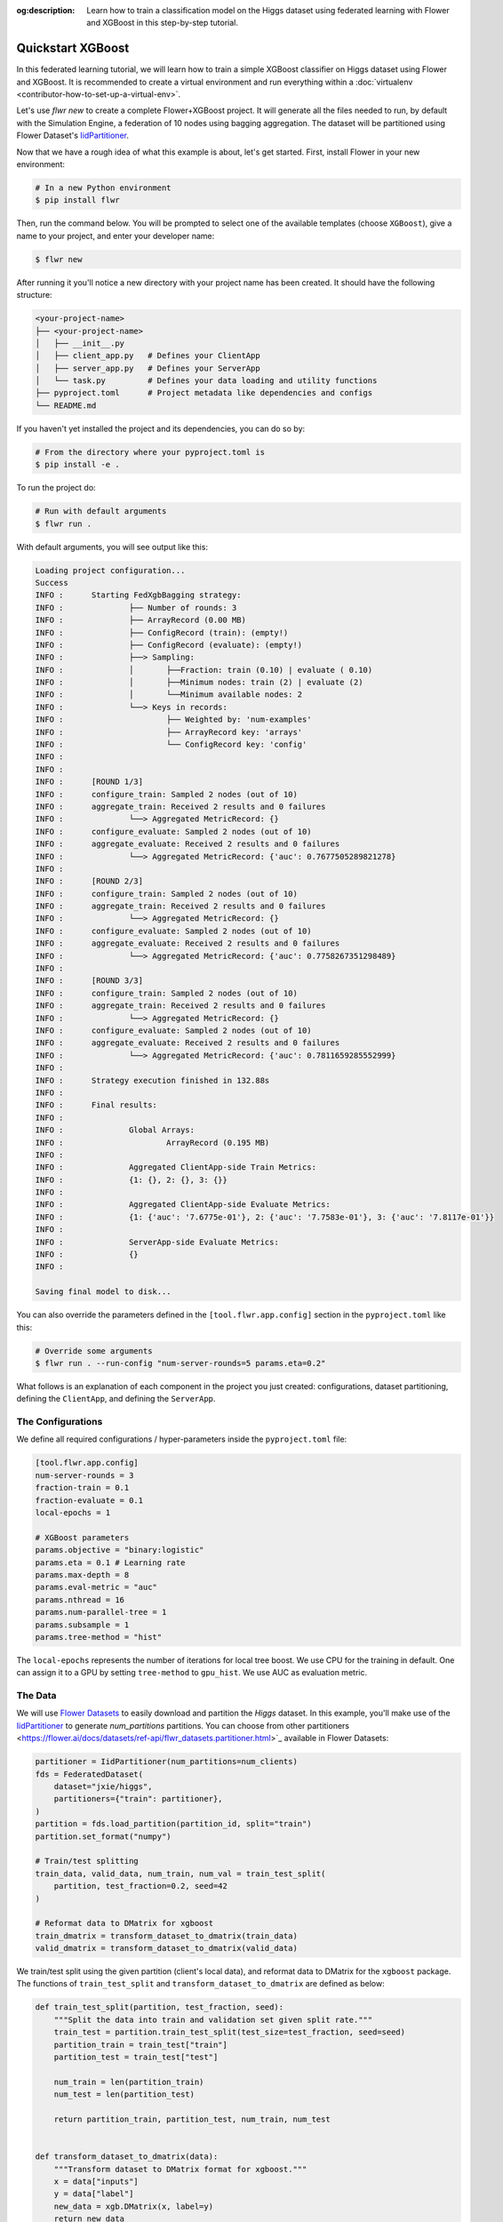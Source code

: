 :og:description: Learn how to train a classification model on the Higgs dataset using federated learning with Flower and XGBoost in this step-by-step tutorial.
.. meta::
    :description: Learn how to train a classification model on the Higgs dataset using federated learning with Flower and XGBoost in this step-by-step tutorial.

.. _quickstart-xgboost:

.. |message_link| replace:: ``Message``

.. _message_link: ref-api/flwr.app.Message.html

.. |arrayrecord_link| replace:: ``ArrayRecord``

.. _arrayrecord_link: ref-api/flwr.app.ArrayRecord.html

.. |context_link| replace:: ``Context``

.. _context_link: ref-api/flwr.app.Context.html

.. |clientapp_link| replace:: ``ClientApp``

.. _clientapp_link: ref-api/flwr.clientapp.ClientApp.html

.. |serverapp_link| replace:: ``ServerApp``

.. _serverapp_link: ref-api/flwr.serverapp.ServerApp.html

.. |strategy_start_link| replace:: ``start``

.. _strategy_start_link: ref-api/flwr.serverapp.strategy.Strategy.html#flwr.serverapp.strategy.Strategy.start

.. |strategy_link| replace:: ``Strategy``

.. _strategy_link: ref-api/flwr.serverapp.strategy.Strategy.html

.. |result_link| replace:: ``Result``

.. _result_link: ref-api/flwr.serverapp.strategy.Result.html


Quickstart XGBoost
==================

In this federated learning tutorial, we will learn how to train a simple XGBoost classifier on Higgs dataset
using Flower and XGBoost. It is recommended to create a virtual environment and run
everything within a :doc:`virtualenv <contributor-how-to-set-up-a-virtual-env>`.

Let's use `flwr new` to create a complete Flower+XGBoost project. It will generate all the
files needed to run, by default with the Simulation Engine, a federation of 10 nodes
using bagging aggregation. The dataset will be partitioned using Flower Dataset's
`IidPartitioner
<https://flower.ai/docs/datasets/ref-api/flwr_datasets.partitioner.IidPartitioner.html#flwr_datasets.partitioner.IidPartitioner>`_.

Now that we have a rough idea of what this example is about, let's get started. First,
install Flower in your new environment:

.. code-block:: shell

    # In a new Python environment
    $ pip install flwr

Then, run the command below. You will be prompted to select one of the available
templates (choose ``XGBoost``), give a name to your project, and enter your developer name:

.. code-block:: shell

    $ flwr new

After running it you'll notice a new directory with your project name has been created.
It should have the following structure:

.. code-block:: shell

    <your-project-name>
    ├── <your-project-name>
    │   ├── __init__.py
    │   ├── client_app.py   # Defines your ClientApp
    │   ├── server_app.py   # Defines your ServerApp
    │   └── task.py         # Defines your data loading and utility functions
    ├── pyproject.toml      # Project metadata like dependencies and configs
    └── README.md

If you haven't yet installed the project and its dependencies, you can do so by:

.. code-block:: shell

    # From the directory where your pyproject.toml is
    $ pip install -e .

To run the project do:

.. code-block:: shell

    # Run with default arguments
    $ flwr run .

With default arguments, you will see output like this:

.. code-block:: shell

    Loading project configuration...
    Success
    INFO :      Starting FedXgbBagging strategy:
    INFO :      	├── Number of rounds: 3
    INFO :      	├── ArrayRecord (0.00 MB)
    INFO :      	├── ConfigRecord (train): (empty!)
    INFO :      	├── ConfigRecord (evaluate): (empty!)
    INFO :      	├──> Sampling:
    INFO :      	│	├──Fraction: train (0.10) | evaluate ( 0.10)
    INFO :      	│	├──Minimum nodes: train (2) | evaluate (2)
    INFO :      	│	└──Minimum available nodes: 2
    INFO :      	└──> Keys in records:
    INFO :      		├── Weighted by: 'num-examples'
    INFO :      		├── ArrayRecord key: 'arrays'
    INFO :      		└── ConfigRecord key: 'config'
    INFO :
    INFO :
    INFO :      [ROUND 1/3]
    INFO :      configure_train: Sampled 2 nodes (out of 10)
    INFO :      aggregate_train: Received 2 results and 0 failures
    INFO :      	└──> Aggregated MetricRecord: {}
    INFO :      configure_evaluate: Sampled 2 nodes (out of 10)
    INFO :      aggregate_evaluate: Received 2 results and 0 failures
    INFO :      	└──> Aggregated MetricRecord: {'auc': 0.7677505289821278}
    INFO :
    INFO :      [ROUND 2/3]
    INFO :      configure_train: Sampled 2 nodes (out of 10)
    INFO :      aggregate_train: Received 2 results and 0 failures
    INFO :      	└──> Aggregated MetricRecord: {}
    INFO :      configure_evaluate: Sampled 2 nodes (out of 10)
    INFO :      aggregate_evaluate: Received 2 results and 0 failures
    INFO :      	└──> Aggregated MetricRecord: {'auc': 0.7758267351298489}
    INFO :
    INFO :      [ROUND 3/3]
    INFO :      configure_train: Sampled 2 nodes (out of 10)
    INFO :      aggregate_train: Received 2 results and 0 failures
    INFO :      	└──> Aggregated MetricRecord: {}
    INFO :      configure_evaluate: Sampled 2 nodes (out of 10)
    INFO :      aggregate_evaluate: Received 2 results and 0 failures
    INFO :      	└──> Aggregated MetricRecord: {'auc': 0.7811659285552999}
    INFO :
    INFO :      Strategy execution finished in 132.88s
    INFO :
    INFO :      Final results:
    INFO :
    INFO :      	Global Arrays:
    INFO :      		ArrayRecord (0.195 MB)
    INFO :
    INFO :      	Aggregated ClientApp-side Train Metrics:
    INFO :      	{1: {}, 2: {}, 3: {}}
    INFO :
    INFO :      	Aggregated ClientApp-side Evaluate Metrics:
    INFO :      	{1: {'auc': '7.6775e-01'}, 2: {'auc': '7.7583e-01'}, 3: {'auc': '7.8117e-01'}}
    INFO :
    INFO :      	ServerApp-side Evaluate Metrics:
    INFO :      	{}
    INFO :

    Saving final model to disk...

You can also override the parameters defined in the ``[tool.flwr.app.config]`` section
in the ``pyproject.toml`` like this:

.. code-block:: shell

    # Override some arguments
    $ flwr run . --run-config "num-server-rounds=5 params.eta=0.2"

What follows is an explanation of each component in the project you just created:
configurations, dataset partitioning, defining the ``ClientApp``, and defining the
``ServerApp``.

The Configurations
------------------

We define all required configurations / hyper-parameters inside the ``pyproject.toml``
file:

.. code-block:: toml

    [tool.flwr.app.config]
    num-server-rounds = 3
    fraction-train = 0.1
    fraction-evaluate = 0.1
    local-epochs = 1

    # XGBoost parameters
    params.objective = "binary:logistic"
    params.eta = 0.1 # Learning rate
    params.max-depth = 8
    params.eval-metric = "auc"
    params.nthread = 16
    params.num-parallel-tree = 1
    params.subsample = 1
    params.tree-method = "hist"

The ``local-epochs`` represents the number of iterations for local tree boost. We use
CPU for the training in default. One can assign it to a GPU by setting ``tree-method``
to ``gpu_hist``. We use AUC as evaluation metric.

The Data
--------

We will use `Flower Datasets <https://flower.ai/docs/datasets/>`_ to easily download and
partition the `Higgs` dataset. In this example, you'll make use of the `IidPartitioner
<https://flower.ai/docs/datasets/ref-api/flwr_datasets.partitioner.IidPartitioner.html#flwr_datasets.partitioner.IidPartitioner>`_
to generate `num_partitions` partitions. You can choose from other partitioners
<https://flower.ai/docs/datasets/ref-api/flwr_datasets.partitioner.html>`_ available in
Flower Datasets:

.. code-block:: python

    partitioner = IidPartitioner(num_partitions=num_clients)
    fds = FederatedDataset(
        dataset="jxie/higgs",
        partitioners={"train": partitioner},
    )
    partition = fds.load_partition(partition_id, split="train")
    partition.set_format("numpy")

    # Train/test splitting
    train_data, valid_data, num_train, num_val = train_test_split(
        partition, test_fraction=0.2, seed=42
    )

    # Reformat data to DMatrix for xgboost
    train_dmatrix = transform_dataset_to_dmatrix(train_data)
    valid_dmatrix = transform_dataset_to_dmatrix(valid_data)

We train/test split using the given partition (client's local data), and
reformat data to DMatrix for the ``xgboost`` package.
The functions of ``train_test_split`` and ``transform_dataset_to_dmatrix`` are defined
as below:

.. code-block:: python

    def train_test_split(partition, test_fraction, seed):
        """Split the data into train and validation set given split rate."""
        train_test = partition.train_test_split(test_size=test_fraction, seed=seed)
        partition_train = train_test["train"]
        partition_test = train_test["test"]

        num_train = len(partition_train)
        num_test = len(partition_test)

        return partition_train, partition_test, num_train, num_test


    def transform_dataset_to_dmatrix(data):
        """Transform dataset to DMatrix format for xgboost."""
        x = data["inputs"]
        y = data["label"]
        new_data = xgb.DMatrix(x, label=y)
        return new_data

The ClientApp
-------------

The main changes we have to make to use `XGBoost` with `Flower` have to do with
converting the |arrayrecord_link|_ received in the |message_link|_ into a `XGBoost`
loadable binary object, and vice versa when generating the reply ``Message`` from the ClientApp. We
can make use of the following conversions:

.. code-block:: python

    @app.train()
    def train(msg: Message, context: Context):

        # Instantiate a XGBoost model
        bst = xgb.Booster(params=params)
        global_model = bytearray(msg.content["arrays"]["0"].numpy().tobytes())

        # Load global model into booster
        bst.load_model(global_model)

        # ...

        # Convert XGB object back into an ArrayRecord
        # Note: we store the model as the first item in a list into ArrayRecord,
        # which can be accessed using index ["0"].
        local_model = bst.save_raw("json")
        model_np = np.frombuffer(local_model, dtype=np.uint8)
        model_record = ArrayRecord([model_np])

The rest of the functionality is directly inspired by the centralized case. The
|clientapp_link|_ comes with three core methods (``train``, ``evaluate``, and ``query``)
that we can implement for different purposes. For example: ``train`` to train the
received model using the local data; ``evaluate`` to assess its performance of the
received model on a validation set; and ``query`` to retrieve information about the node
executing the ``ClientApp``. In this tutorial we will only make use of ``train`` and
``evaluate``.

Let's see how the ``train`` method can be implemented. It receives as input arguments a
|message_link|_ from the ``ServerApp``. By default it carries:

- an ``ArrayRecord`` with the arrays of the model to federate. By default they can be
  retrieved with key ``"arrays"`` when accessing the message content.
- a ``ConfigRecord`` with the configuration sent from the ``ServerApp``. By default it
  can be retrieved with key ``"config"`` when accessing the message content.

The ``train`` method also receives the |context_link|_, giving access to configs for
your run and node. The run config hyperparameters are defined in the ``pyproject.toml``
of your Flower App. The node config can only be set when running Flower with the
Deployment Runtime and is not directly configurable during simulations.

.. code-block:: python

    # Flower ClientApp
    app = ClientApp()


    @app.train()
    def train(msg: Message, context: Context) -> Message:
        # Load model and data
        partition_id = context.node_config["partition-id"]
        num_partitions = context.node_config["num-partitions"]
        train_dmatrix, _, num_train, _ = load_data(partition_id, num_partitions)

        # Read from run config
        num_local_round = context.run_config["local-epochs"]
        # Flatted config dict and replace "-" with "_"
        cfg = replace_keys(unflatten_dict(context.run_config))
        params = cfg["params"]

        global_round = msg.content["config"]["server-round"]
        if global_round == 1:
            # First round local training
            bst = xgb.train(
                params,
                train_dmatrix,
                num_boost_round=num_local_round,
            )
        else:
            bst = xgb.Booster(params=params)
            global_model = bytearray(msg.content["arrays"]["0"].numpy().tobytes())

            # Load global model into booster
            bst.load_model(global_model)

            # Local training
            bst = _local_boost(bst, num_local_round, train_dmatrix)

        # Save model
        local_model = bst.save_raw("json")
        model_np = np.frombuffer(local_model, dtype=np.uint8)

        # Construct reply message
        # Note: we store the model as the first item in a list into ArrayRecord,
        # which can be accessed using index ["0"].
        model_record = ArrayRecord([model_np])
        metrics = {
            "num-examples": num_train,
        }
        metric_record = MetricRecord(metrics)
        content = RecordDict({"arrays": model_record, "metrics": metric_record})
        return Message(content=content, reply_to=msg)

At the first round, we call ``xgb.train()`` to build up the first set of
trees. From the second round, we load the global model sent from server to new build
Booster object, and then update model weights on local training data with function
``_local_boost`` as follows:

.. code-block:: python

    def _local_boost(self, bst_input):
        # Update trees based on local training data.
        for i in range(self.num_local_round):
            bst_input.update(self.train_dmatrix, bst_input.num_boosted_rounds())

        # Bagging: extract the last N=num_local_round trees for sever aggregation
        bst = bst_input[
            bst_input.num_boosted_rounds()
            - self.num_local_round : bst_input.num_boosted_rounds()
        ]

        return bst

Given ``num_local_round``, we update trees by calling ``bst_input.update`` method. After
training, the last ``N=num_local_round`` trees will be extracted to send to the server.

The ``@app.evaluate()`` method would be near identical with two exceptions: (1) the
model is not locally trained, instead it is used to evaluate its performance on the
locally held-out validation set; (2) including the model in the reply Message is no
longer needed because it is not locally modified.

.. code-block:: python

    @app.evaluate()
    def evaluate(msg: Message, context: Context):
        """Evaluate the model on local data."""

        # ... read config, instantiate model, load data

        # Run evaluation
        eval_results = bst.eval_set(
            evals=[(valid_dmatrix, "valid")],
            iteration=bst.num_boosted_rounds() - 1,
        )
        auc = float(eval_results.split("\t")[1].split(":")[1])

        # Construct and return reply Message
        metrics = {
            "auc": auc,
            "num-examples": num_val,
        }
        metric_record = MetricRecord(metrics)
        content = RecordDict({"metrics": metric_record})
        return Message(content=content, reply_to=msg)

The ServerApp
-------------

To construct a |serverapp_link|_, we define its ``@app.main()`` method. This method
receives as input arguments:

- a ``Grid`` object that will be used to interface with the nodes running the
  ``ClientApp`` to involve them in a round of train/evaluate/query or other.
- a ``Context`` object that provides access to the run configuration.

In this example we use the ``FedXgbBagging`` strategy. Then,
we initialize an empty global model as the XGBoost model will be initialized on
client side in the first round. After that, the execution of the strategy is
launched when invoking its |strategy_start_link|_ method.
To it we pass:

- the ``Grid`` object.
- an ``ArrayRecord`` carrying a randomly initialized model that will serve as the global
      model to federate.
- the ``num_rounds`` parameter specifying how many rounds to perform.

.. code-block:: python

    # Create ServerApp
    app = ServerApp()


    @app.main()
    def main(grid: Grid, context: Context) -> None:
        # Read run config
        num_rounds = context.run_config["num-server-rounds"]
        fraction_train = context.run_config["fraction-train"]
        fraction_evaluate = context.run_config["fraction-evaluate"]
        # Flatted config dict and replace "-" with "_"
        cfg = replace_keys(unflatten_dict(context.run_config))
        params = cfg["params"]

        # Init global model
        # Init with an empty object; the XGBooster will be created
        # and trained on the client side.
        global_model = b""
        # Note: we store the model as the first item in a list into ArrayRecord,
        # which can be accessed using index ["0"].
        arrays = ArrayRecord([np.frombuffer(global_model, dtype=np.uint8)])

        # Initialize FedXgbBagging strategy
        strategy = FedXgbBagging(
            fraction_train=fraction_train,
            fraction_evaluate=fraction_evaluate,
        )

        # Start strategy, run FedXgbBagging for `num_rounds`
        result = strategy.start(
            grid=grid,
            initial_arrays=arrays,
            num_rounds=num_rounds,
        )

        # Save final model to disk
        bst = xgb.Booster(params=params)
        global_model = bytearray(result.arrays["0"].numpy().tobytes())

        # Load global model into booster
        bst.load_model(global_model)

        # Save model
        print("\nSaving final model to disk...")
        bst.save_model("final_model.json")

Note the ``start`` method of the strategy returns a |result_link|_ object. This object
contains all the relevant information about the FL process, including the final model
weights as an ``ArrayRecord``, and federated training and evaluation metrics as
``MetricRecords``.

Tree-based Bagging Aggregation
~~~~~~~~~~~~~~~~~~~~~~~~~~~~~~

You must be curious about how bagging aggregation works. Let's look into the details.

In file ``flwr.serverapp.strategy.fedxgb_bagging.py``, we define ``FedXgbBagging``
inherited from ``flwr.serverapp.strategy.FedAvg``. Then, we override the ``configure_train`` and
``aggregate_train`` methods as follows:

.. code-block:: python

    class FedXgbBagging(FedAvg):
    """Configurable FedXgbBagging strategy implementation."""

    current_bst: Optional[bytes] = None

    ...

    def configure_train(
        self, server_round: int, arrays: ArrayRecord, config: ConfigRecord, grid: Grid
    ) -> Iterable[Message]:
        """Configure the next round of federated training."""
        self._ensure_single_array(arrays)
        # Keep track of array record being communicated
        self.current_bst = arrays["0"].numpy().tobytes()
        return super().configure_train(server_round, arrays, config, grid)

    def aggregate_train(
        self,
        server_round: int,
        replies: Iterable[Message],
    ) -> tuple[Optional[ArrayRecord], Optional[MetricRecord]]:
        """Aggregate ArrayRecords and MetricRecords in the received Messages."""
        valid_replies, _ = self._check_and_log_replies(replies, is_train=True)

        arrays, metrics = None, None
        if valid_replies:
            reply_contents = [msg.content for msg in valid_replies]
            array_record_key = next(iter(reply_contents[0].array_records.keys()))

            # Aggregate ArrayRecords
            for content in reply_contents:
                self._ensure_single_array(cast(ArrayRecord, content[array_record_key]))
                bst = content[array_record_key]["0"].numpy().tobytes()  # type: ignore[union-attr]

                if self.current_bst is not None:
                    self.current_bst = aggregate_bagging(self.current_bst, bst)

            if self.current_bst is not None:
                arrays = ArrayRecord([np.frombuffer(self.current_bst, dtype=np.uint8)])

            # Aggregate MetricRecords
            metrics = self.train_metrics_aggr_fn(
                reply_contents,
                self.weighted_by_key,
            )
        return arrays, metrics

In ``aggregate_train``, we sequentially aggregate the clients' XGBoost trees by calling
``aggregate_bagging()`` function:

.. code-block:: python

    def aggregate_bagging(
    bst_prev_org: bytes,
    bst_curr_org: bytes,
    ) -> bytes:
        """Conduct bagging aggregation for given trees."""
        if bst_prev_org == b"":
            return bst_curr_org

        # Get the tree numbers
        tree_num_prev, _ = _get_tree_nums(bst_prev_org)
        _, paral_tree_num_curr = _get_tree_nums(bst_curr_org)

        bst_prev = json.loads(bytearray(bst_prev_org))
        bst_curr = json.loads(bytearray(bst_curr_org))

        previous_model = bst_prev["learner"]["gradient_booster"]["model"]
        previous_model["gbtree_model_param"]["num_trees"] = str(
            tree_num_prev + paral_tree_num_curr
        )
        iteration_indptr = previous_model["iteration_indptr"]
        previous_model["iteration_indptr"].append(
            iteration_indptr[-1] + paral_tree_num_curr
        )

        # Aggregate new trees
        trees_curr = bst_curr["learner"]["gradient_booster"]["model"]["trees"]
        for tree_count in range(paral_tree_num_curr):
            trees_curr[tree_count]["id"] = tree_num_prev + tree_count
            previous_model["trees"].append(trees_curr[tree_count])
            previous_model["tree_info"].append(0)

        bst_prev_bytes = bytes(json.dumps(bst_prev), "utf-8")

        return bst_prev_bytes


    def _get_tree_nums(xgb_model_org: bytes) -> tuple[int, int]:
        xgb_model = json.loads(bytearray(xgb_model_org))

        # Access model parameters
        model_param = xgb_model["learner"]["gradient_booster"]["model"][
            "gbtree_model_param"
        ]
        # Return the number of trees and the number of parallel trees
        return int(model_param["num_trees"]), int(model_param["num_parallel_tree"])

In this function, we first fetch the number of trees and the number of parallel trees
for the current and previous model by calling ``_get_tree_nums``. Then, the fetched
information will be aggregated. After that, the trees (containing model weights) are
aggregated to generate a new tree model.

Congratulations! You've successfully built and run your first federated learning system.

.. note::

    Check the `source code
    <https://github.com/adap/flower/blob/main/examples/xgboost-quickstart>`_ of the extended
    version of this tutorial in ``examples/xgboost-quickstart`` in the Flower GitHub
    repository.
